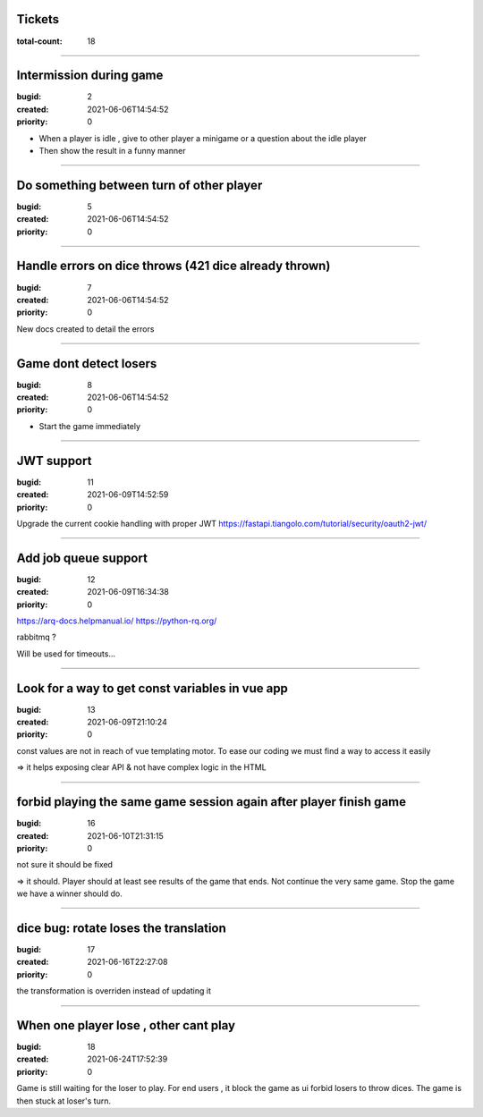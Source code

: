 Tickets
=======

:total-count: 18

--------------------------------------------------------------------------------

Intermission during game
========================

:bugid: 2
:created: 2021-06-06T14:54:52
:priority: 0

- When a player is idle , give to other player a minigame or a question about the idle player
- Then show the result in a funny manner

--------------------------------------------------------------------------------

Do something between turn of other player
=========================================

:bugid: 5
:created: 2021-06-06T14:54:52
:priority: 0

--------------------------------------------------------------------------------

Handle errors on dice throws (421 dice already thrown)
======================================================

:bugid: 7
:created: 2021-06-06T14:54:52
:priority: 0

New docs created to detail the errors

--------------------------------------------------------------------------------

Game dont detect losers
=======================

:bugid: 8
:created: 2021-06-06T14:54:52
:priority: 0

- Start the game immediately

--------------------------------------------------------------------------------

JWT support
===========

:bugid: 11
:created: 2021-06-09T14:52:59
:priority: 0

Upgrade the current cookie handling with proper JWT
https://fastapi.tiangolo.com/tutorial/security/oauth2-jwt/

--------------------------------------------------------------------------------

Add job queue support
=====================

:bugid: 12
:created: 2021-06-09T16:34:38
:priority: 0

https://arq-docs.helpmanual.io/
https://python-rq.org/

rabbitmq ?


Will be used for timeouts...

--------------------------------------------------------------------------------

Look for a way to get const variables in vue app
================================================

:bugid: 13
:created: 2021-06-09T21:10:24
:priority: 0

const values are not in reach of vue templating motor. To ease our coding we must find a way to access it easily

=> it helps exposing clear API & not have complex logic in the HTML

--------------------------------------------------------------------------------

forbid playing the same game session again after player finish game
===================================================================

:bugid: 16
:created: 2021-06-10T21:31:15
:priority: 0

not sure it should be fixed

=> it should. Player should at least see results of the game that ends. Not continue the very same game. Stop the game we have a winner should do.

--------------------------------------------------------------------------------

dice bug: rotate loses the translation
======================================

:bugid: 17
:created: 2021-06-16T22:27:08
:priority: 0

the transformation is overriden instead of updating it

--------------------------------------------------------------------------------

When one player lose , other cant play
======================================

:bugid: 18
:created: 2021-06-24T17:52:39
:priority: 0

Game is still waiting for the loser to play. For end users , it block the game as ui forbid losers to throw dices. The game is then stuck at loser's turn.
